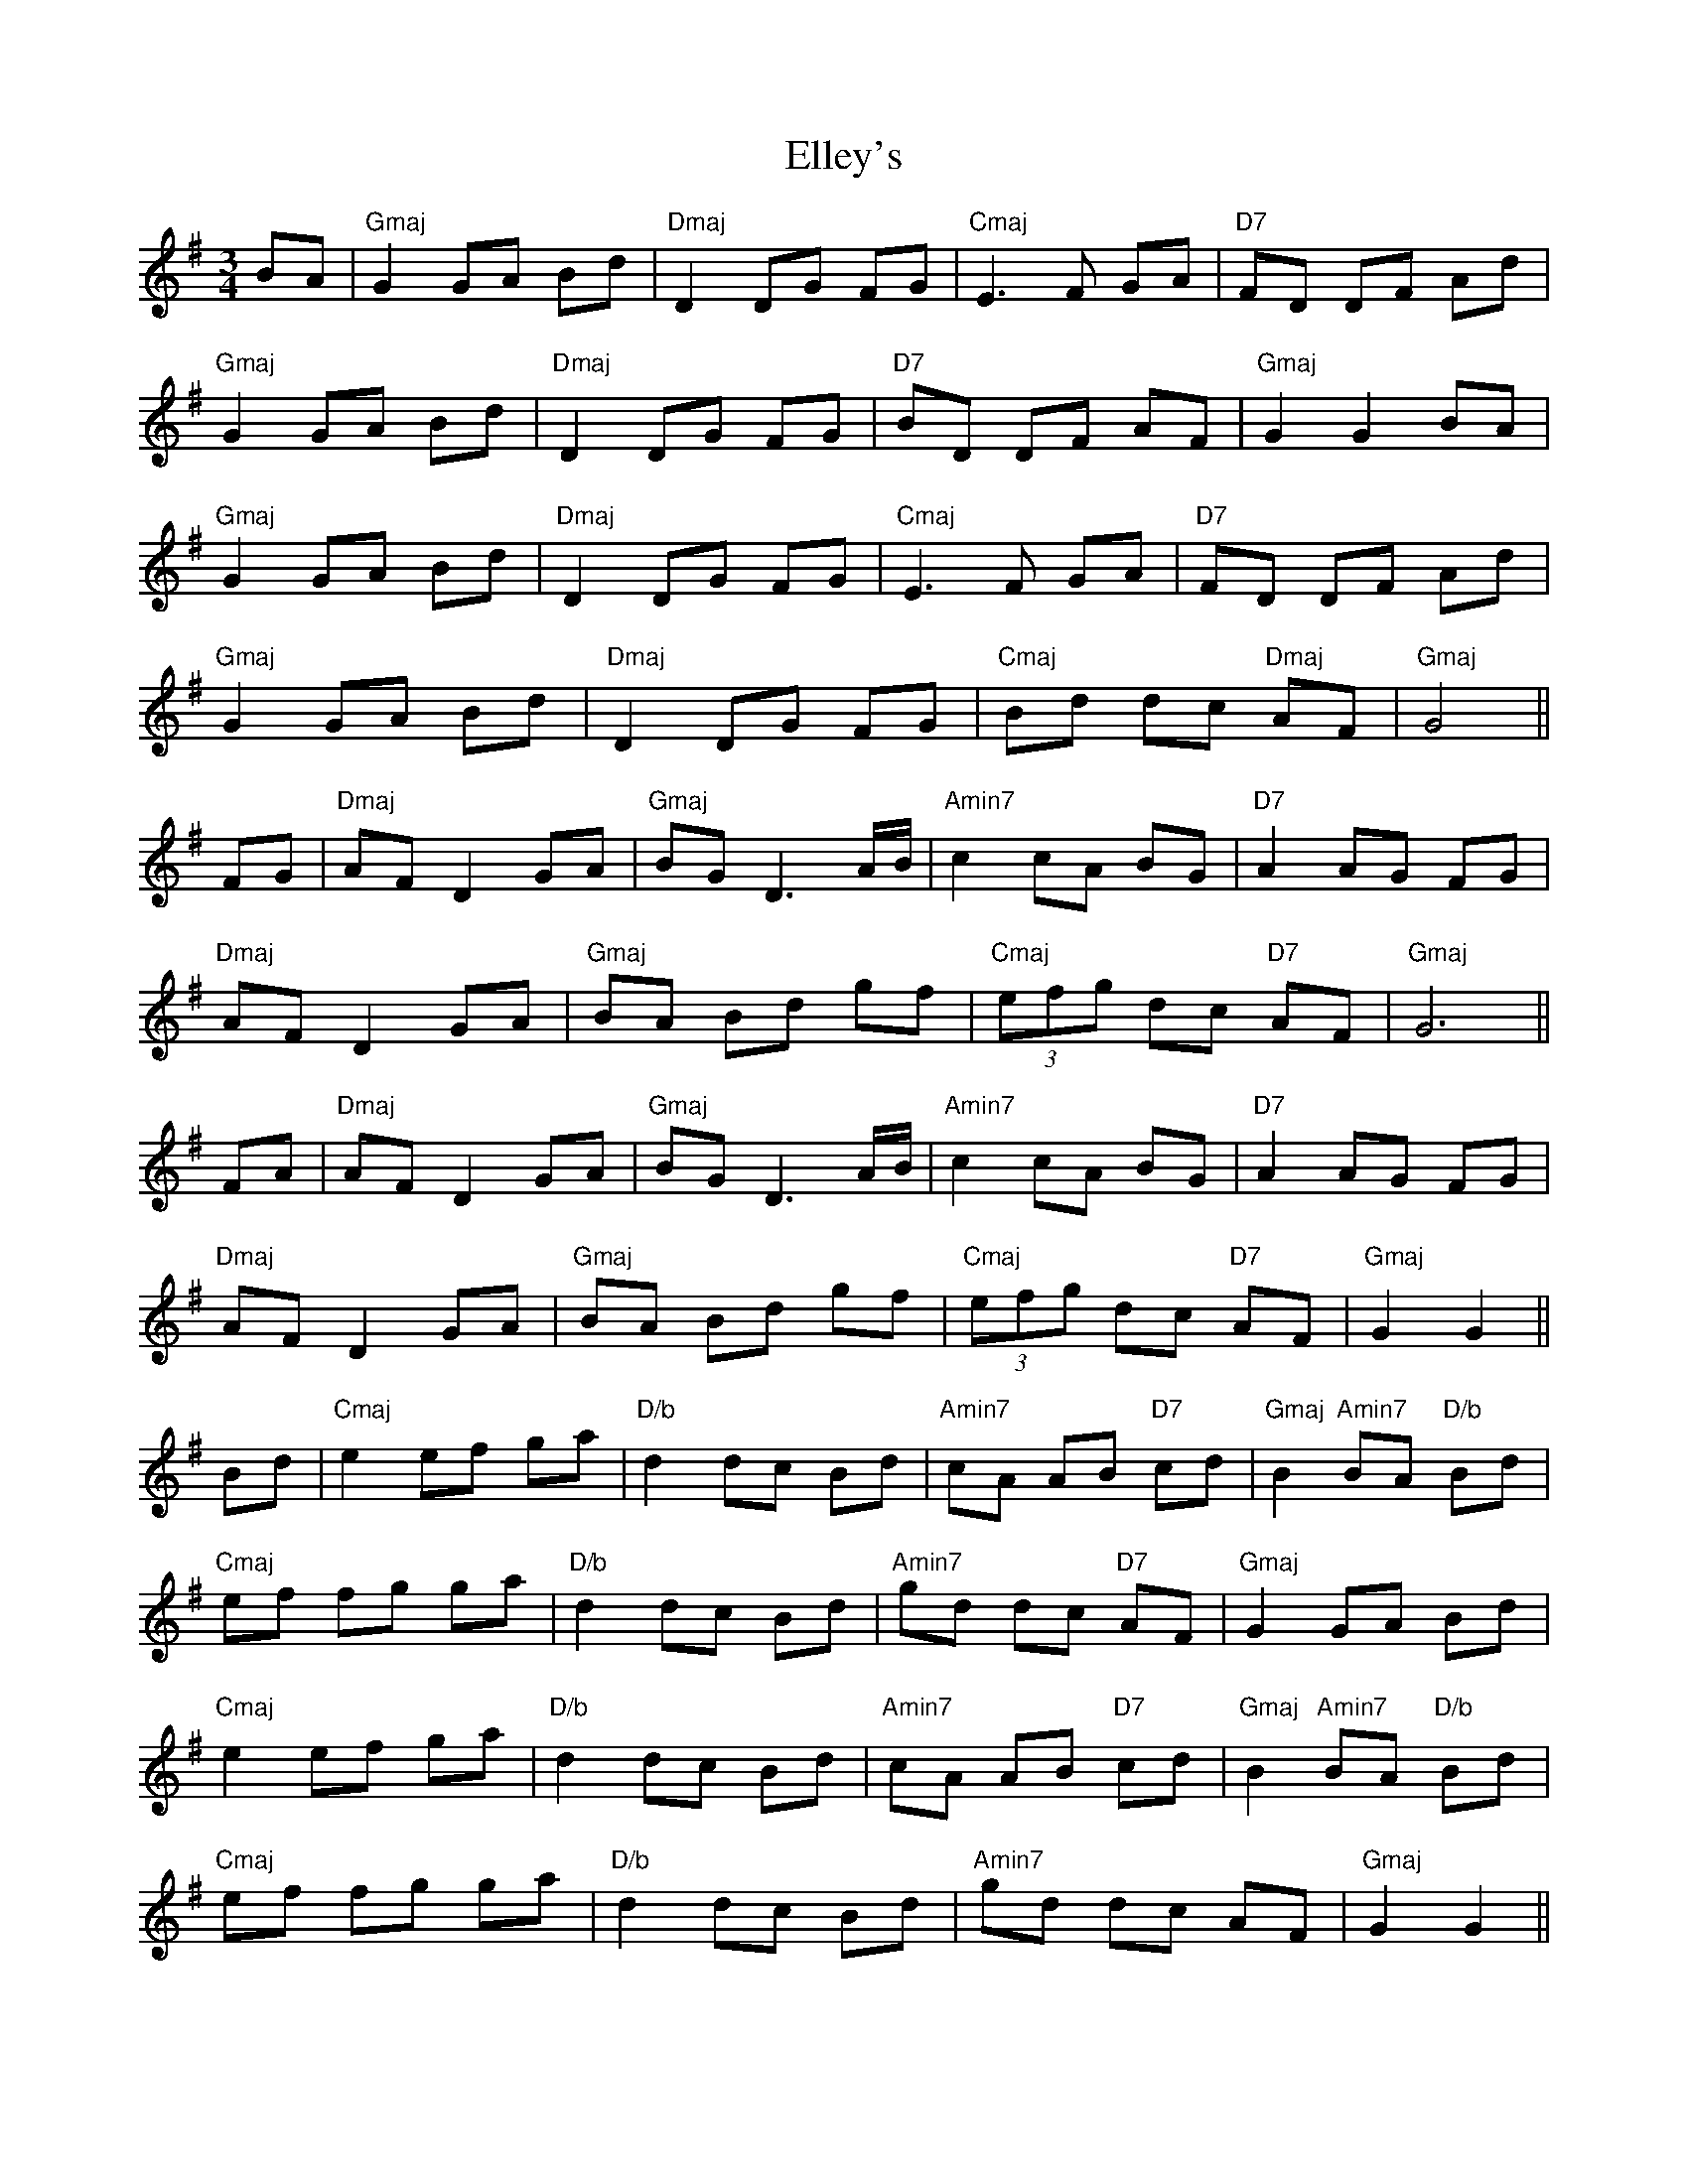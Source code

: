 X: 11813
T: Elley's
R: waltz
M: 3/4
K: Gmajor
BA|"Gmaj" G2 GA Bd|"Dmaj"D2 DG FG|"Cmaj"E3F GA|"D7"FD DF Ad|
"Gmaj"G2 GA Bd|"Dmaj"D2 DG FG|"D7"BD DF AF|"Gmaj"G2 G2 BA|
"Gmaj"G2 GA Bd|"Dmaj"D2 DG FG|"Cmaj"E3F GA|"D7"FD DF Ad|
"Gmaj"G2 GA Bd|"Dmaj"D2 DG FG|"Cmaj"Bd dc "Dmaj"AF|"Gmaj"G4||
FG|"Dmaj"AF D2 GA|"Gmaj"BG D3 A/B/|"Amin7"c2 cA BG|"D7"A2 AG FG|
"Dmaj"AF D2 GA|"Gmaj"BA Bd gf|"Cmaj" (3efg dc "D7"AF|"Gmaj"G6||
FA|"Dmaj"AF D2 GA|"Gmaj"BG D3 A/B/|"Amin7"c2 cA BG|"D7"A2 AG FG|
"Dmaj"AF D2 GA|"Gmaj"BA Bd gf|"Cmaj" (3efg dc "D7"AF|"Gmaj"G2 G2||
Bd|"Cmaj"e2 ef ga|"D/b"d2 dc Bd|"Amin7"cA AB "D7"cd|"Gmaj"B2 "Amin7"BA "D/b"Bd|
"Cmaj"ef fg ga|"D/b"d2 dc Bd|"Amin7"gd dc "D7"AF|"Gmaj"G2 GA Bd|
"Cmaj"e2 ef ga|"D/b"d2 dc Bd|"Amin7"cA AB "D7"cd|"Gmaj"B2 "Amin7"BA "D/b"Bd|
"Cmaj"ef fg ga|"D/b"d2 dc Bd|"Amin7"gd dc AF|"Gmaj"G2 G2||

